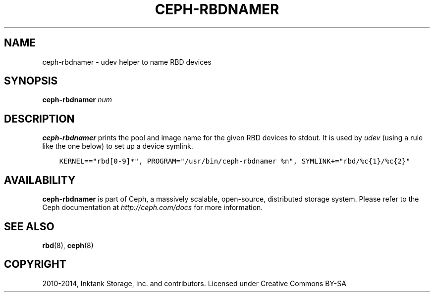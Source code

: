 .\" Man page generated from reStructuredText.
.
.TH "CEPH-RBDNAMER" "8" "December 14, 2015" "dev" "Ceph"
.SH NAME
ceph-rbdnamer \- udev helper to name RBD devices
.
.nr rst2man-indent-level 0
.
.de1 rstReportMargin
\\$1 \\n[an-margin]
level \\n[rst2man-indent-level]
level margin: \\n[rst2man-indent\\n[rst2man-indent-level]]
-
\\n[rst2man-indent0]
\\n[rst2man-indent1]
\\n[rst2man-indent2]
..
.de1 INDENT
.\" .rstReportMargin pre:
. RS \\$1
. nr rst2man-indent\\n[rst2man-indent-level] \\n[an-margin]
. nr rst2man-indent-level +1
.\" .rstReportMargin post:
..
.de UNINDENT
. RE
.\" indent \\n[an-margin]
.\" old: \\n[rst2man-indent\\n[rst2man-indent-level]]
.nr rst2man-indent-level -1
.\" new: \\n[rst2man-indent\\n[rst2man-indent-level]]
.in \\n[rst2man-indent\\n[rst2man-indent-level]]u
..
.SH SYNOPSIS
.nf
\fBceph\-rbdnamer\fP \fInum\fP
.fi
.sp
.SH DESCRIPTION
.sp
\fBceph\-rbdnamer\fP prints the pool and image name for the given RBD devices
to stdout. It is used by \fIudev\fP (using a rule like the one below) to
set up a device symlink.
.INDENT 0.0
.INDENT 3.5
.sp
.nf
.ft C
KERNEL=="rbd[0\-9]*", PROGRAM="/usr/bin/ceph\-rbdnamer %n", SYMLINK+="rbd/%c{1}/%c{2}"
.ft P
.fi
.UNINDENT
.UNINDENT
.SH AVAILABILITY
.sp
\fBceph\-rbdnamer\fP is part of Ceph, a massively scalable, open\-source, distributed storage system.  Please
refer to the Ceph documentation at \fI\%http://ceph.com/docs\fP for more
information.
.SH SEE ALSO
.sp
\fBrbd\fP(8),
\fBceph\fP(8)
.SH COPYRIGHT
2010-2014, Inktank Storage, Inc. and contributors. Licensed under Creative Commons BY-SA
.\" Generated by docutils manpage writer.
.
